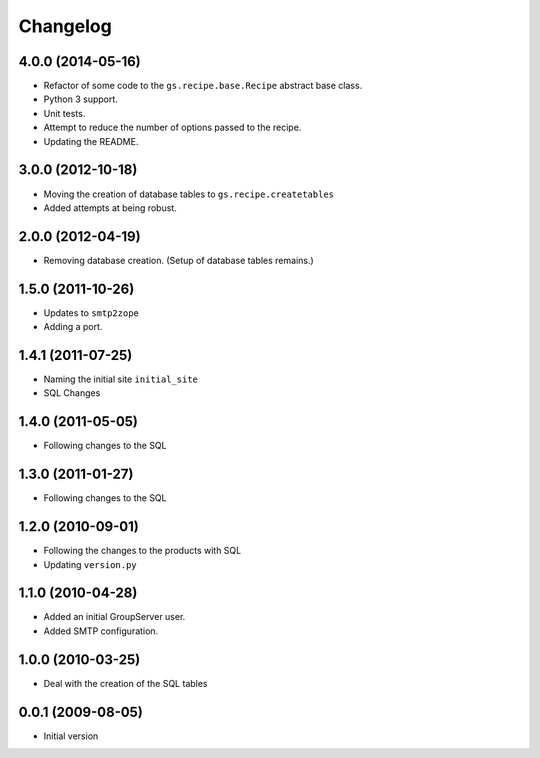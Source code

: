 Changelog
=========

4.0.0 (2014-05-16)
------------------

* Refactor of some code to the ``gs.recipe.base.Recipe`` abstract
  base class.
* Python 3 support.
* Unit tests.
* Attempt to reduce the number of options passed to the recipe.
* Updating the README.

3.0.0 (2012-10-18)
------------------

* Moving the creation of database tables to
  ``gs.recipe.createtables``
* Added attempts at being robust.

2.0.0 (2012-04-19)
------------------

* Removing database creation. (Setup of database tables remains.)

1.5.0 (2011-10-26)
------------------

* Updates to ``smtp2zope``
* Adding a port.

1.4.1 (2011-07-25)
------------------

* Naming the initial site ``initial_site``
* SQL Changes

1.4.0 (2011-05-05)
------------------

* Following changes to the SQL


1.3.0 (2011-01-27)
------------------

* Following changes to the SQL

1.2.0 (2010-09-01)
------------------

* Following the changes to the products with SQL
* Updating ``version.py``

1.1.0 (2010-04-28)
------------------

* Added an initial GroupServer user.
* Added SMTP configuration.

1.0.0 (2010-03-25)
------------------

* Deal with the creation of the SQL tables

0.0.1 (2009-08-05)
------------------

* Initial version
